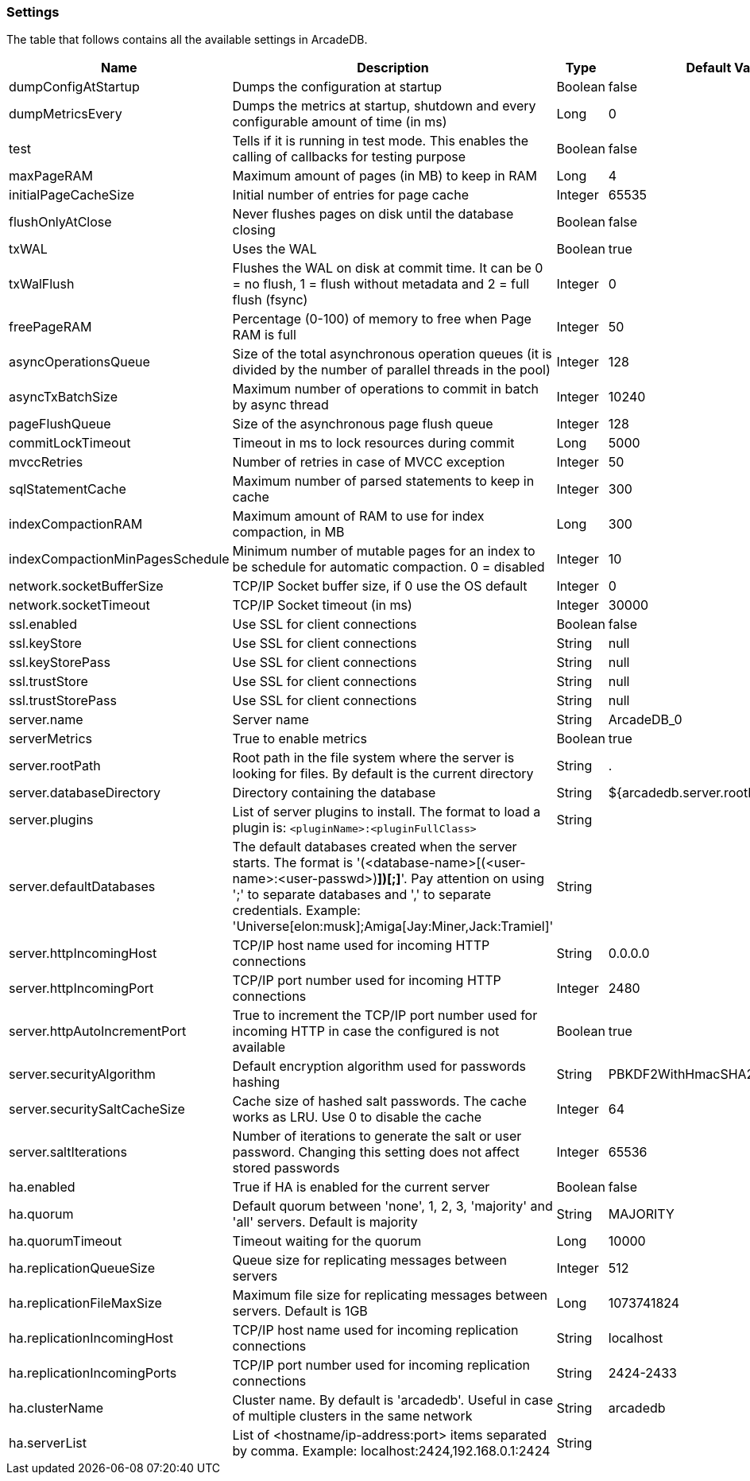 [[Settings]]
=== Settings

The table that follows contains all the available settings in ArcadeDB.


[%header,cols=4]
|===
|Name|Description|Type|Default Value
|dumpConfigAtStartup|Dumps the configuration at startup|Boolean|false
|dumpMetricsEvery|Dumps the metrics at startup, shutdown and every configurable amount of time (in ms)|Long|0
|test|Tells if it is running in test mode. This enables the calling of callbacks for testing purpose |Boolean|false
|maxPageRAM|Maximum amount of pages (in MB) to keep in RAM|Long|4
|initialPageCacheSize|Initial number of entries for page cache|Integer|65535
|flushOnlyAtClose|Never flushes pages on disk until the database closing|Boolean|false
|txWAL|Uses the WAL|Boolean|true
|txWalFlush|Flushes the WAL on disk at commit time. It can be 0 = no flush, 1 = flush without metadata and 2 = full flush (fsync)|Integer|0
|freePageRAM|Percentage (0-100) of memory to free when Page RAM is full|Integer|50
|asyncOperationsQueue|Size of the total asynchronous operation queues (it is divided by the number of parallel threads in the pool)|Integer|128
|asyncTxBatchSize|Maximum number of operations to commit in batch by async thread|Integer|10240
|pageFlushQueue|Size of the asynchronous page flush queue|Integer|128
|commitLockTimeout|Timeout in ms to lock resources during commit|Long|5000
|mvccRetries|Number of retries in case of MVCC exception|Integer|50
|sqlStatementCache|Maximum number of parsed statements to keep in cache|Integer|300
|indexCompactionRAM|Maximum amount of RAM to use for index compaction, in MB|Long|300
|indexCompactionMinPagesSchedule|Minimum number of mutable pages for an index to be schedule for automatic compaction. 0 = disabled|Integer|10
|network.socketBufferSize|TCP/IP Socket buffer size, if 0 use the OS default|Integer|0
|network.socketTimeout|TCP/IP Socket timeout (in ms)|Integer|30000
|ssl.enabled|Use SSL for client connections|Boolean|false
|ssl.keyStore|Use SSL for client connections|String|null
|ssl.keyStorePass|Use SSL for client connections|String|null
|ssl.trustStore|Use SSL for client connections|String|null
|ssl.trustStorePass|Use SSL for client connections|String|null
|server.name|Server name|String|ArcadeDB_0
|serverMetrics|True to enable metrics|Boolean|true
|server.rootPath|Root path in the file system where the server is looking for files. By default is the current directory|String|.
|server.databaseDirectory|Directory containing the database|String|${arcadedb.server.rootPath}/databases
|server.plugins|List of server plugins to install. The format to load a plugin is: `<pluginName>:<pluginFullClass>`|String|
|server.defaultDatabases|The default databases created when the server starts. The format is '(<database-name>[(<user-name>:<user-passwd>)[,]*])[;]*'. Pay attention on using ';' to separate databases and ',' to separate credentials. Example: 'Universe[elon:musk];Amiga[Jay:Miner,Jack:Tramiel]'|String|
|server.httpIncomingHost|TCP/IP host name used for incoming HTTP connections|String|0.0.0.0
|server.httpIncomingPort|TCP/IP port number used for incoming HTTP connections|Integer|2480
|server.httpAutoIncrementPort|True to increment the TCP/IP port number used for incoming HTTP in case the configured is not available|Boolean|true
|server.securityAlgorithm|Default encryption algorithm used for passwords hashing|String|PBKDF2WithHmacSHA256
|server.securitySaltCacheSize|Cache size of hashed salt passwords. The cache works as LRU. Use 0 to disable the cache|Integer|64
|server.saltIterations|Number of iterations to generate the salt or user password. Changing this setting does not affect stored passwords|Integer|65536
|ha.enabled|True if HA is enabled for the current server|Boolean|false
|ha.quorum|Default quorum between 'none', 1, 2, 3, 'majority' and 'all' servers. Default is majority|String|MAJORITY
|ha.quorumTimeout|Timeout waiting for the quorum|Long|10000
|ha.replicationQueueSize|Queue size for replicating messages between servers|Integer|512
|ha.replicationFileMaxSize|Maximum file size for replicating messages between servers. Default is 1GB|Long|1073741824
|ha.replicationIncomingHost|TCP/IP host name used for incoming replication connections|String|localhost
|ha.replicationIncomingPorts|TCP/IP port number used for incoming replication connections|String|2424-2433
|ha.clusterName|Cluster name. By default is 'arcadedb'. Useful in case of multiple clusters in the same network|String|arcadedb
|ha.serverList|List of <hostname/ip-address:port> items separated by comma. Example: localhost:2424,192.168.0.1:2424|String|
|===

